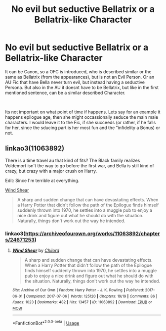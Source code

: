 #+TITLE: No evil but seductive Bellatrix or a Bellatrix-like Character

* No evil but seductive Bellatrix or a Bellatrix-like Character
:PROPERTIES:
:Author: Atomstern
:Score: 11
:DateUnix: 1556442870.0
:DateShort: 2019-Apr-28
:FlairText: Request
:END:
It can be Canon, so a OFC is introduced, who is described similar or the same as Bellatrix (from the appearances), but is not an Evil Person. Or an AU Fic that have Bella never turn evil, but instead having a seductive Persona. But also in the AU it doesnt have to be Bellatrix, but like in the first mentioned sentence, can be a similar described Character.

​

Its not important on what point of time if happens. Lets say for an example it happens epilogue age, then she might occassionally seduce the main male characters. I would leave it to the Fic, if she succeeds (or rather, if he falls for her, since the sducing part is her most fun and the "infidelity a Bonus) or not.


** linkao3(11063892)

There is a time travel au that kind of fits? The Black family realizes Voldemort isn't the way to go before the first war, and Bella is still kind of crazy, but crazy with a major crush on Harry.

Edit: Since I'm terrible at everything.

[[https://archiveofourown.org/works/11063892/chapters/24671253][Wind Shear]]

#+begin_quote
  A sharp and sudden change that can have devastating effects. When a Harry Potter that didn't follow the path of the Epilogue finds himself suddenly thrown into 1970, he settles into a muggle pub to enjoy a nice drink and figure out what he should do with the situation. Naturally, things don't work out the way he intended.
#+end_quote
:PROPERTIES:
:Score: 2
:DateUnix: 1556450721.0
:DateShort: 2019-Apr-28
:END:

*** linkao3([[https://archiveofourown.org/works/11063892/chapters/24671253]])
:PROPERTIES:
:Author: Wirenfeldt
:Score: 1
:DateUnix: 1556517837.0
:DateShort: 2019-Apr-29
:END:

**** [[https://archiveofourown.org/works/11063892][*/Wind Shear/*]] by [[https://www.archiveofourown.org/users/Chilord/pseuds/Chilord][/Chilord/]]

#+begin_quote
  A sharp and sudden change that can have devastating effects. When a Harry Potter that didn't follow the path of the Epilogue finds himself suddenly thrown into 1970, he settles into a muggle pub to enjoy a nice drink and figure out what he should do with the situation. Naturally, things don't work out the way he intended.
#+end_quote

^{/Site/:} ^{Archive} ^{of} ^{Our} ^{Own} ^{*|*} ^{/Fandom/:} ^{Harry} ^{Potter} ^{-} ^{J.} ^{K.} ^{Rowling} ^{*|*} ^{/Published/:} ^{2017-06-01} ^{*|*} ^{/Completed/:} ^{2017-07-06} ^{*|*} ^{/Words/:} ^{125120} ^{*|*} ^{/Chapters/:} ^{19/19} ^{*|*} ^{/Comments/:} ^{86} ^{*|*} ^{/Kudos/:} ^{1023} ^{*|*} ^{/Bookmarks/:} ^{482} ^{*|*} ^{/Hits/:} ^{13457} ^{*|*} ^{/ID/:} ^{11063892} ^{*|*} ^{/Download/:} ^{[[https://archiveofourown.org/downloads/11063892/Wind%20Shear.epub?updated_at=1553808729][EPUB]]} ^{or} ^{[[https://archiveofourown.org/downloads/11063892/Wind%20Shear.mobi?updated_at=1553808729][MOBI]]}

--------------

*FanfictionBot*^{2.0.0-beta} | [[https://github.com/tusing/reddit-ffn-bot/wiki/Usage][Usage]]
:PROPERTIES:
:Author: FanfictionBot
:Score: 1
:DateUnix: 1556517861.0
:DateShort: 2019-Apr-29
:END:
